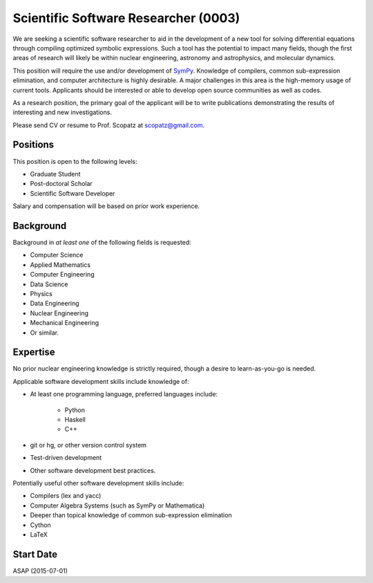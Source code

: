 Scientific Software Researcher (0003)
======================================================
We are seeking a scientific software researcher to aid in the development of a new
tool for solving differential equations through compiling optimized symbolic expressions.
Such a tool has the potential to impact many fields, though the first areas of 
research will likely be within nuclear engineering, astronomy and astrophysics, and
molecular dynamics.

This position will require the use and/or development of 
`SymPy <http://www.sympy.org/en/index.html>`_. Knowledge of compilers, common 
sub-expression elimination, and computer architecture is highly desirable. 
A major challenges in this area is the high-memory usage of current tools.
Applicants should be interested or able to develop open source communities as 
well as codes. 

As a research position, the primary goal of the applicant will be to write 
publications demonstrating the results of interesting and new investigations.

Please send CV or resume to Prof. Scopatz at scopatz@gmail.com.

-------------------------
Positions
-------------------------
This position is open to the following levels:

* Graduate Student
* Post-doctoral Scholar
* Scientific Software Developer

Salary and compensation will be based on prior work experience.

-------------------------
Background
-------------------------
Background in *at least one* of the following fields is requested:

* Computer Science
* Applied Mathematics
* Computer Engineering
* Data Science
* Physics
* Data Engineering
* Nuclear Engineering
* Mechanical Engineering
* Or similar.

-------------------------
Expertise
-------------------------
No prior nuclear engineering knowledge is strictly required, though
a desire to learn-as-you-go is needed. 

Applicable software development skills include knowledge of:

* At least one programming language, preferred languages include:

    - Python
    - Haskell 
    - C++

* git or hg, or other version control system
* Test-driven development
* Other software development best practices.

Potentially useful other software development skills include:

* Compilers (lex and yacc)
* Computer Algebra Systems (such as SymPy or Mathematica)
* Deeper than topical knowledge of common sub-expression elimination
* Cython
* LaTeX

-------------------------
Start Date
-------------------------
ASAP (2015-07-01)
